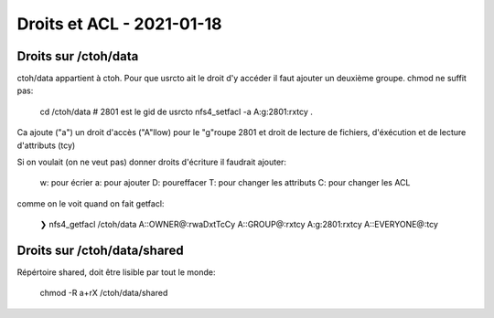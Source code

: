 Droits et ACL -  2021-01-18
============================

Droits sur /ctoh/data
---------------------

ctoh/data  appartient à ctoh. Pour que usrcto ait le droit d'y accéder
il faut ajouter un deuxième groupe.  chmod ne suffit pas:

    cd /ctoh/data
    # 2801 est le gid de usrcto
    nfs4_setfacl -a A:g:2801:rxtcy .

Ca ajoute ("a") un droit d'accès ("A"llow) pour le "g"roupe 2801 et droit de lecture
de fichiers, d'éxécution et de lecture d'attributs (tcy)

Si on voulait (on ne veut pas) donner droits d'écriture il faudrait ajouter:

    w: pour écrier
    a: pour ajouter
    D: poureffacer
    T: pour changer les attributs
    C: pour changer les ACL

comme on le voit quand on fait  getfacl:

    ❯ nfs4_getfacl /ctoh/data
    A::OWNER@:rwaDxtTcCy
    A::GROUP@:rxtcy
    A:g:2801:rxtcy
    A::EVERYONE@:tcy

Droits sur /ctoh/data/shared
----------------------------

Répértoire shared, doit être lisible par tout le monde:

    chmod -R a+rX /ctoh/data/shared
